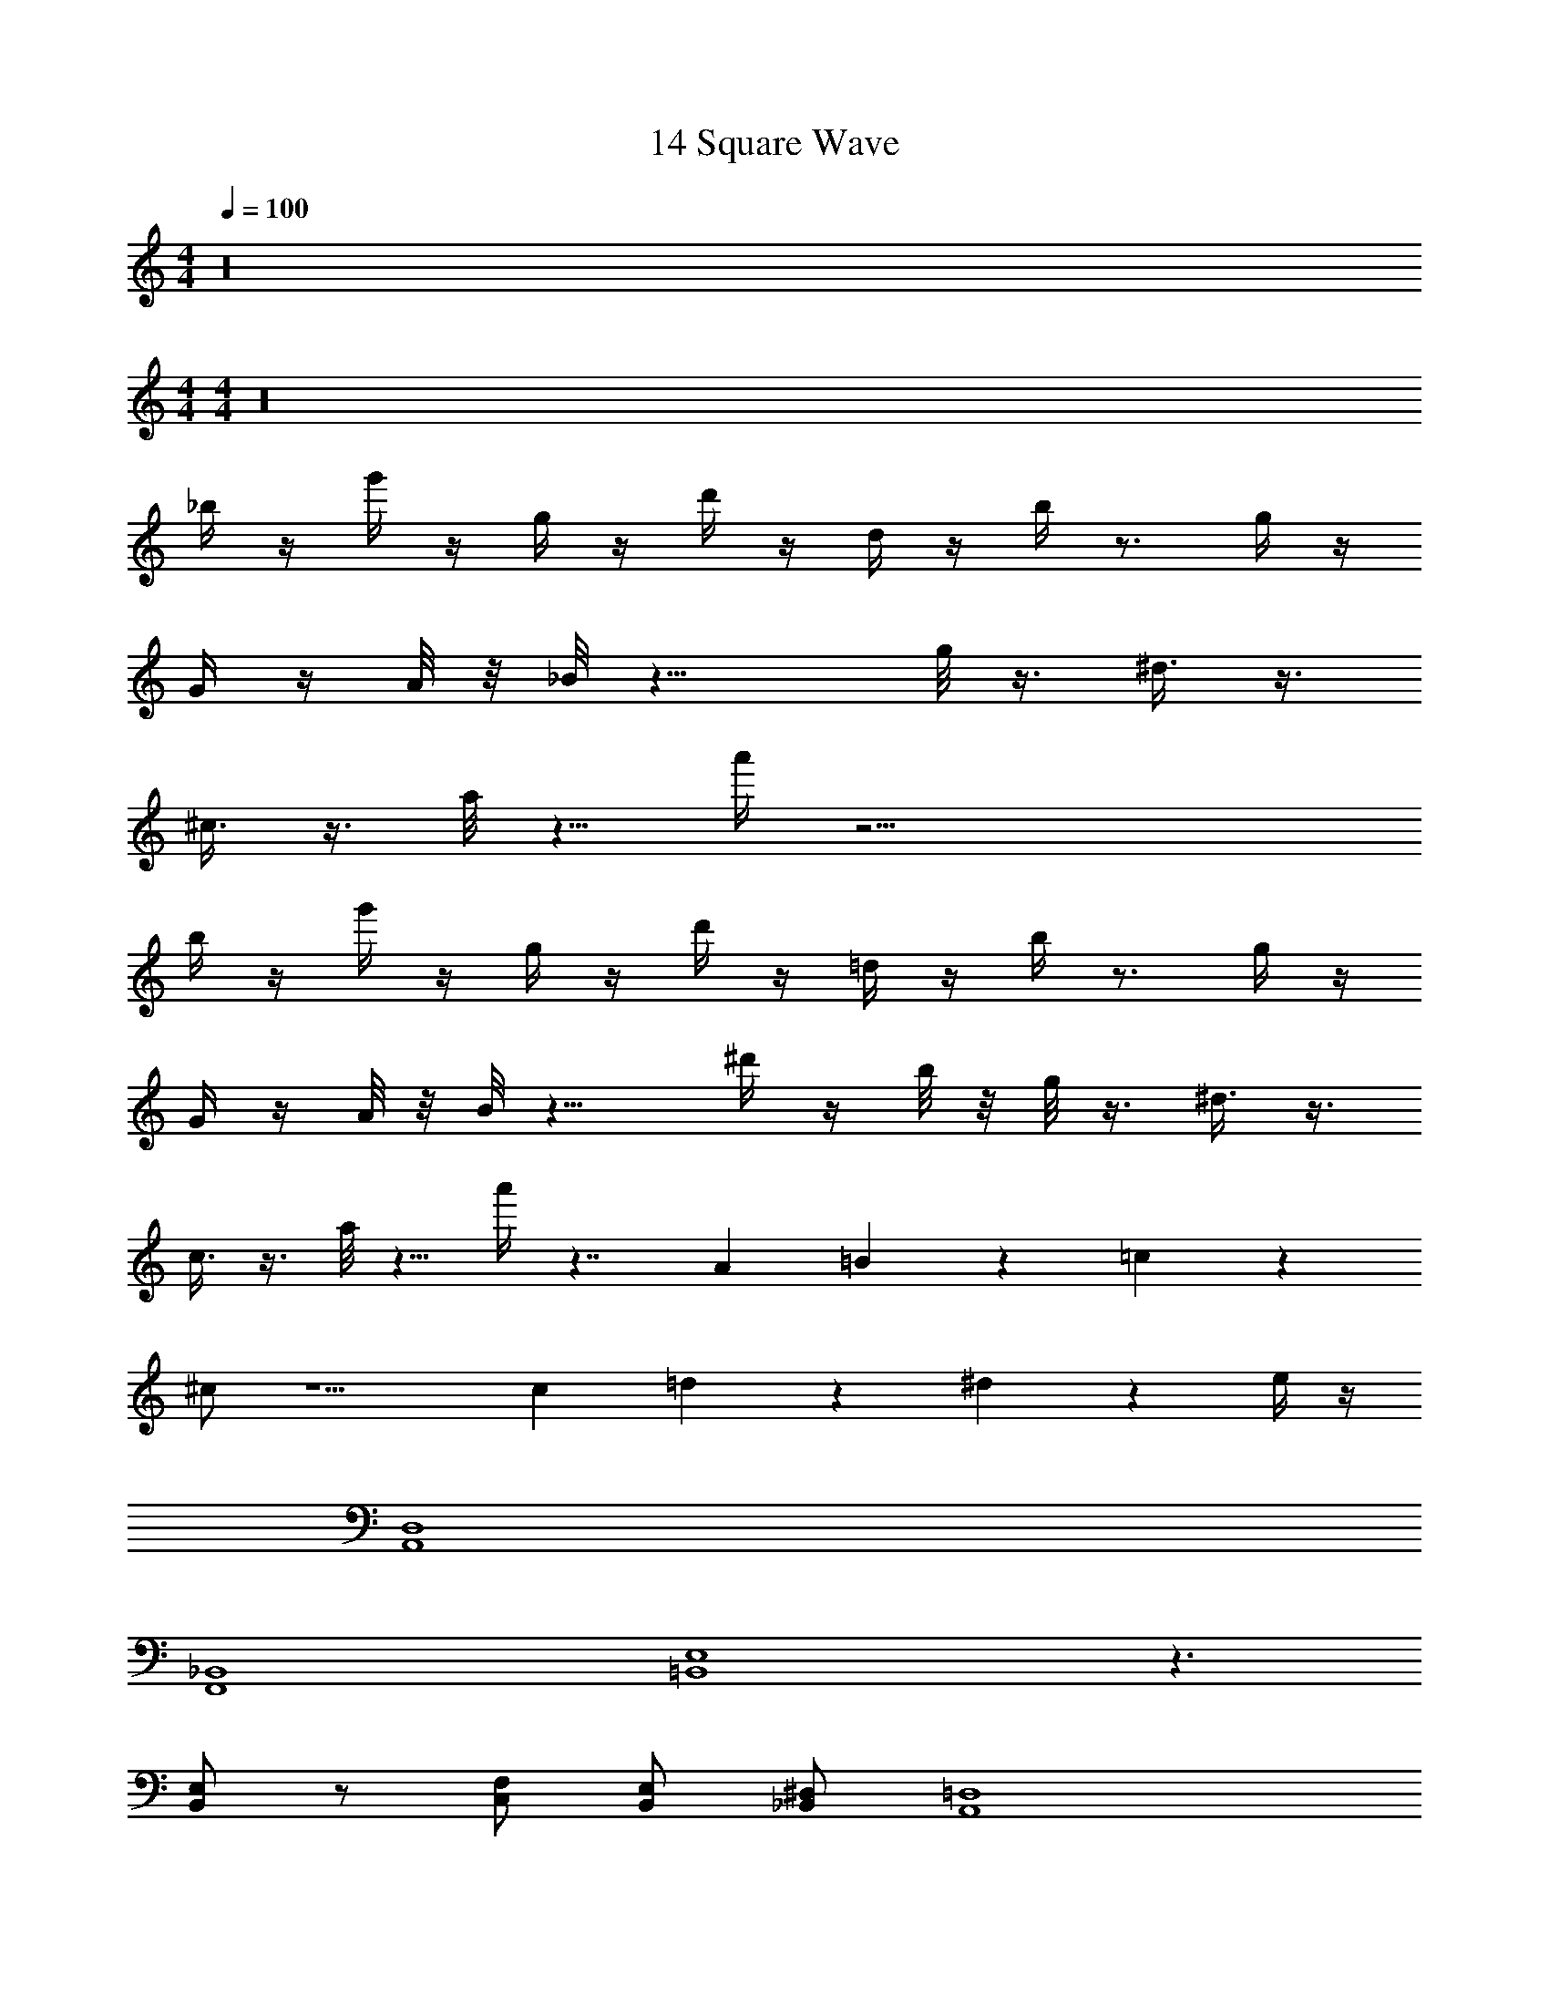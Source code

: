 X: 1
T: 14 Square Wave
Z: ABC Generated by Starbound Composer v0.8.7
L: 1/4
M: 4/4
Q: 1/4=100
K: C
z16 
M: 4/4
M: 4/4
z16 
_b/4 z/4 g'/4 z/4 g/4 z/4 d'/4 z/4 d/4 z/4 b/4 z3/4 g/4 z/4 
G/4 z/4 A/8 z/8 _B/8 z15/8 g/8 z3/8 ^d3/8 z3/8 
^c3/8 z3/8 a/8 z5/8 a'/4 z25/4 
b/4 z/4 g'/4 z/4 g/4 z/4 d'/4 z/4 =d/4 z/4 b/4 z3/4 g/4 z/4 
G/4 z/4 A/8 z/8 B/8 z9/8 ^d'/4 z/4 b/8 z/8 g/8 z3/8 ^d3/8 z3/8 
c3/8 z3/8 a/8 z5/8 a'/4 z7/4 A/5 =B/10 z/20 =c/10 z/20 
^c/ z5/ c/5 =d/10 z/20 ^d/10 z/20 e/4 z/4 
[A,,4D,4] 
[F,,4_B,,4] 
[=B,,4E,4] z3/ 
[B,,/E,/] z/ [C,/F,/] [B,,/E,/] [_B,,/^D,/] [A,,4=D,4] 
[F,,4B,,4] 
[=B,,/E,/] z7/ 
[B,,/E,/] z39/ 
[E,,4E,4] 
E,,4 z12 
C/ D/ C/ D/ ^G/ ^F/ =d/ =c/ 
^f/ z15/ 
M: 4/4
M: 4/4
z16 
b/4 z/4 g'/4 z/4 g/4 z/4 =d'/4 z/4 d/4 z/4 b/4 z3/4 g/4 z/4 
=G/4 z/4 A/8 z/8 _B/8 z15/8 g/8 z3/8 ^d3/8 z3/8 
^c3/8 z3/8 a/8 z5/8 a'/4 z25/4 
b/4 z/4 g'/4 z/4 g/4 z/4 d'/4 z/4 =d/4 z/4 b/4 z3/4 g/4 z/4 
G/4 z/4 A/8 z/8 B/8 z9/8 ^d'/4 z/4 b/8 z/8 g/8 z3/8 ^d3/8 z3/8 
c3/8 z3/8 a/8 z5/8 a'/4 z7/4 A/5 =B/10 z/20 =c/10 z/20 
^c/ z5/ c/5 =d/10 z/20 ^d/10 z/20 e/4 z/4 
[A,,4D,4] 
[F,,4_B,,4] 
[=B,,4E,4] z3/ 
[B,,/E,/] z/ [C,/F,/] [B,,/E,/] [_B,,/^D,/] [A,,4=D,4] 
[F,,4B,,4] 
[=B,,/E,/] z7/ 
[B,,/E,/] z39/ 
[E,,4E,4] 
E,,4 z12 
C/ D/ C/ D/ ^G/ F/ =d/ =c/ 
f/ 
